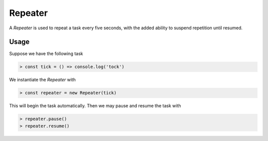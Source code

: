 Repeater
========

A `Repeater` is used to repeat a task every five seconds, with the added ability to suspend repetition until resumed.

Usage
-----

Suppose we have the following task

.. code-block:: javascript

    > const tick = () => console.log('tock')

We instantiate the `Repeater` with

.. code-block:: javascript

    > const repeater = new Repeater(tick)

This will begin the task automatically. Then we may pause and resume the task with

.. code-block:: javascript

    > repeater.pause()
    > repeater.resume()
